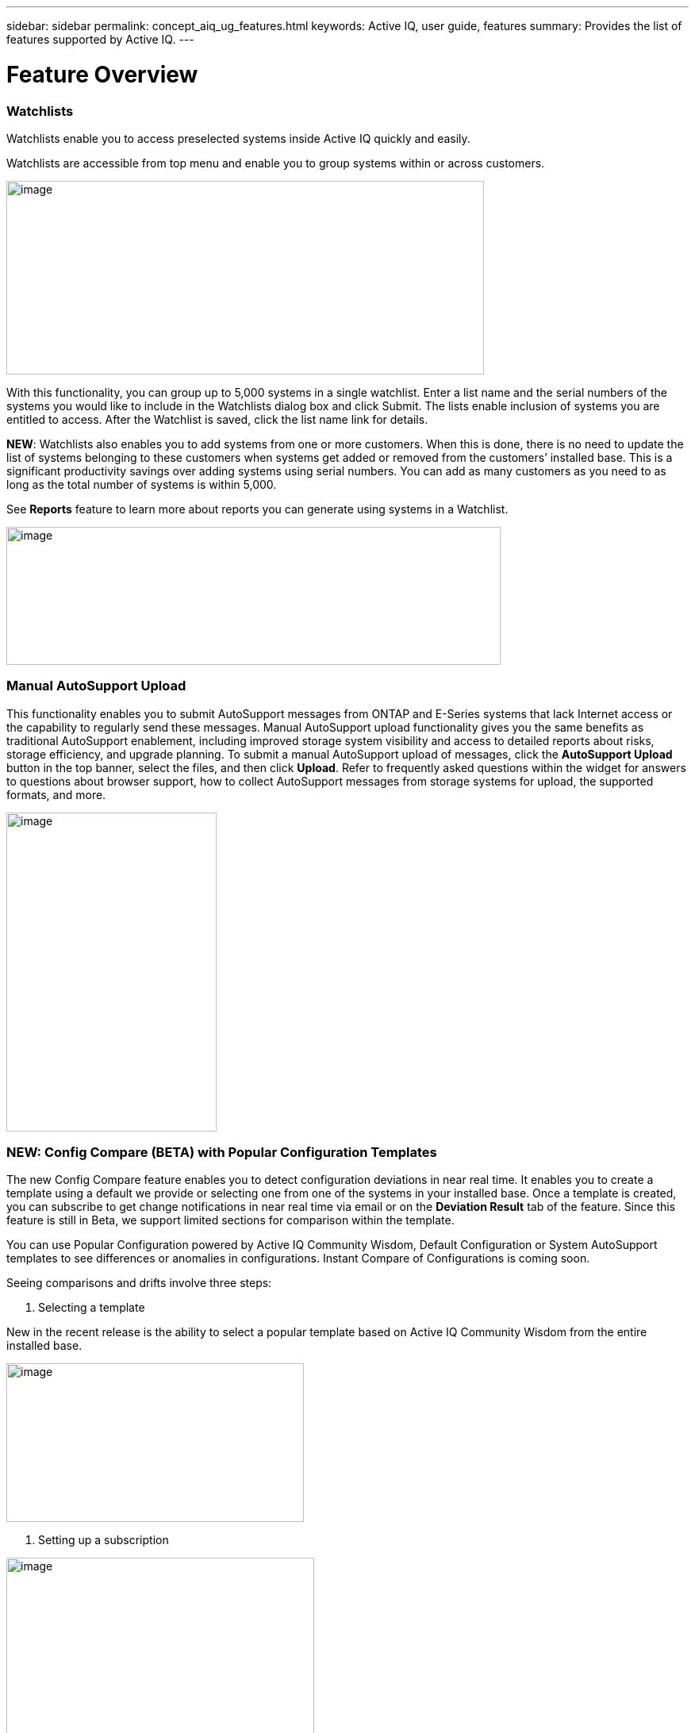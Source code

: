 ---
sidebar: sidebar
permalink: concept_aiq_ug_features.html
keywords: Active IQ, user guide, features
summary: Provides the list of features supported by Active IQ.
---

= Feature Overview
:hardbreaks:
:nofooter:
:icons: font
:linkattrs:
:imagesdir: ./media/UserGuide

=== Watchlists

Watchlists enable you to access preselected systems inside Active IQ quickly and easily.

Watchlists are accessible from top menu and enable you to group systems within or across customers.

image:image3.png[image,width=602,height=244]

With this functionality, you can group up to 5,000 systems in a single watchlist. Enter a list name and the serial numbers of the systems you would like to include in the Watchlists dialog box and click Submit. The lists enable inclusion of systems you are entitled to access. After the Watchlist is saved, click the list name link for details.

*NEW*: Watchlists also enables you to add systems from one or more customers. When this is done, there is no need to update the list of systems belonging to these customers when systems get added or removed from the customers’ installed base. This is a significant productivity savings over adding systems using serial numbers. You can add as many customers as you need to as long as the total number of systems is within 5,000.

See *Reports* feature to learn more about reports you can generate using systems in a Watchlist.

image:image9.png[image,width=623,height=174]

=== Manual AutoSupport Upload

This functionality enables you to submit AutoSupport messages from ONTAP and E-Series systems that lack Internet access or the capability to regularly send these messages. Manual AutoSupport upload functionality gives you the same benefits as traditional AutoSupport enablement, including improved storage system visibility and access to detailed reports about risks, storage efficiency, and upgrade planning. To submit a manual AutoSupport upload of messages, click the *AutoSupport Upload* button in the top banner, select the files, and then click *Upload*. Refer to frequently asked questions within the widget for answers to questions about browser support, how to collect AutoSupport messages from storage systems for upload, the supported formats, and more.

image:image10.png[image,width=265,height=402]

=== NEW: Config Compare (BETA) with Popular Configuration Templates

The new Config Compare feature enables you to detect configuration deviations in near real time. It enables you to create a template using a default we provide or selecting one from one of the systems in your installed base. Once a template is created, you can subscribe to get change notifications in near real time via email or on the *Deviation Result* tab of the feature. Since this feature is still in Beta, we support limited sections for comparison within the template.

You can use Popular Configuration powered by Active IQ Community Wisdom, Default Configuration or System AutoSupport templates to see differences or anomalies in configurations. Instant Compare of Configurations is coming soon.

Seeing comparisons and drifts involve three steps:

. Selecting a template

New in the recent release is the ability to select a popular template based on Active IQ Community Wisdom from the entire installed base.

image:image11.png[image,width=375,height=200]

. Setting up a subscription

image:image12.png[image,width=388,height=292]

. Seeing comparisons and drifts

image:image13.png[image,width=482,height=437]

=== Customer Dashboard

The Customer Dashboard is the central portal in Active IQ from which you can view and manage a customer’s installed base. The dashboard has consolidated views of:

* Systems inventory
* AutoSupport adoption and transmission issues
* Capacity forecasting
* ONTAP, shelf, drive, and system firmware upgrade Recommendations
* Risk Advisory
* Storage Efficiency Recommendations and Advisory
* Recent Cases
+
image:image14.png[image,width=624,height=445]

==== Capacity Forecasting for ONTAP systems

This widget on the customer dashboard gives you a 1, 3, and 6 months’ view of systems that may have already breached the preset 90% capacity threshold or are about to breach it within these time-periods.

By clicking the icon, you can download details about all the impacted systems. In the following example, the capacity forecast for a customer is:

* Three systems are already over 90% capacity
* There are no systems that will be over 90% capacity in 1 to 6-month timeframe
* There are 171 systems that will be under 90% capacity in 6 months
+
NOTE: Capacity forecasts are computed based on past usage and growth patterns. If there are materially significant changes in usage or growth, then these predictions may not hold and more systems may be over 90% capacity sooner.

image:image16.png[image,width=390,height=242]

To ensure that the systems do not run out of space, you can request for more storage from the Capacity Widget by selecting the systems and clicking the mail icon. You can select multiple systems at once to request capacity.

image:image17.png[image,width=496,height=138]

Total capacity displayed is the sum of all the aggregate’s total capacity and used capacity is the sum of all the aggregate’s physical used space.

==== Support Contract Renewals Widget

This widget on customer dashboard gives you the list of support contracts expiring. User can request renewals of support contract by clicking the mail icon.

It displays:

* Support Contract already expired
* Support Contract expiring within 6 months

image:image18.png[image,width=412,height=256]

==== End of Support (EOS) Hardware (ONTAP) Widget

End of Support Widget shows the list of systems that are reaching the end of support. User can request upgrade of systems by selecting systems and clicking on mail icon. Select the download arrow on the upper right corner to download a detail list of end of support systems including shelves and drives.

It displays:

* Systems that have reached EOS
* Systems reaching EOS in 6 months
* Systems reaching EOS in 6-12 months
* Systems reaching EOS > 1 year

image:image19.png[image,width=404,height=253]

==== Performance Widget

Performance Widget in customer dashboard displays:

* Systems with Incomplete AutoSupport – Displays information about systems which are sending incomplete AutoSupport due to truncation because of budget limits or SMTP transport protocol
* Systems Over 90% CPU Utilization – Displays information about systems in which CPU utilization is more than 90%. CPU utilization displayed is the hourly averaged maximum utilization in the day based on daily performance AutoSupport data. A performance remediation plan might include setting QoS workload limits, moving volumes or LUNs to another storage controller, or expanding the storage cluster.
* Systems Over 50% Disk Utilization – Displays information about systems in which disk utilization is more than 50%. Disk utilization shown is the hourly averaged maximum utilization in the day based on daily performance AutoSupport data.
* Unbalanced Systems (Delta > 40% CPU) – Displays information about systems in an HA pair where one system is 40% more utilized compared to the partner node. NetApp recommends using no more than 50% CPU on system in order to maintain consistent performance in case of a takeover.

image:image20.png[image,width=341,height=211]

==== Cases Widget

The new cases widget displays the following:

* Trend of recent P1 cases
* Summary of recent cases
* Download of recent cases using the download icon ( )

==== Upgrade Recommendations Widget

This widget provides consolidated recommendations for:

* ONTAP upgrades
* Disk drive firmware upgrades
* Shelf firmware upgrades
* System firmware upgrades

==== System Dashboard Widget Preferences

Widgets on the customer dashboard can be customized using settings from the right. The following figure shows a sample screenshot of Settings. Users can uncheck widgets, and then click *Save* to save their preferences.

image:image21.png[image,width=114,height=278]

=== DataCenter View

DataCenter View provides inventory of hosts and switches collected and uploaded using https://mysupport.netapp.com/tools/info/ECMLP2671381I.html?productID=62128&pcfContentID=ECMLP2671381[Active IQ OneCollect], discovers the operating system, capacity, connected storage, applications running on the host, and enables to perform interoperability check with the current configurations.

*Host Discovery Dashboard* uses hosts, switches and storage AutoSupport information that are collected and uploaded using Active IQ OneCollect.

image:image22.png[image,width=508,height=263]

===

=== Storage

Storage dashboard shows the storage efficiency ratio, capacity and savings for entire storage systems running ONTAP 9.1 and above. Efficiency ratio and savings can be seen with and without Snapshots, and for only AFF, only non-AFF systems, or both.

Total savings across customer storage can be seen per efficiency feature such as snapshots, clones, deduplication, compression and compaction.

image:image23.png[image,width=623,height=393]

=== Active IQ Advisories

==== Flash Advisor

Flash Advisor recommends a list of volumes that contain workloads that will perform better if moved to AFF systems. Users can select volumes and submit a request to upgrade the system to flash.

The list of volumes is determined by looking at characteristic’s other users across the installed base have benefited from. A list of these characteristics is available from the information icon on the top right of this widget.

image:image24.png[image,width=498,height=272]

===== Criteria for determining Flash candidates

image:image25.png[image,width=448,height=240]

==== Protection Advisor

Protection Advisor shows the number of SnapMirror protected and unprotected volumes. A detailed list can be downloaded by clicking the download arrow at the upper right-hand corner.

image:image26.png[image,width=480,height=249]

==== Performance Guarantee Best Practice Gaps

Performance Guarantee Promotion offers Latency guarantee with select AFF A-series systems. NetApp guarantees 99% of the latency measured hourly over 100-hour period is below 1ms/500μs with select AFF A-series systems.

Performance Guarantee Best Practice Gaps widget helps to identify the systems and volumes that are not following the best practices that are defined for Performance Guarantee Promotion.

* All volumes are managed by Adaptive QoS in the NetApp Service Level Manager with PS engagement.
* Current ONTAP GA release.
* Each volume size is less than 10% of the usable storage of the node.
* No aggregate is over 80% full.
* More than 100 average IOPS per volume per hour.
* Random read should be greater than 30 %.
* Average IO block size is equal to 32k or below on all volumes on a node.
* The host application may not request more IOPS than the greater of 1k IOPs or the IOPS per gigabyte.
* Replication or backup schedule greater than or equal to 4 hours.
* Snapshot schedule greater than or equal to one hour.

image:image27.png[image,width=481,height=158]

=== System Dashboard

The *System Fitness Dashboard* offers more detailed information and it includes detail about the following:

* Configuration
* Capacity Forecasting
* Performance Chart
* Storage Efficiency Ratio
* System Risks and Alerts
* ONTAP Upgrade Recommendations
* AutoSupport On Demand enablement

The left side of the dashboard provides access to additional detailed information for the above listed items and more, some of which are described later in this document.

=== NEW - Storage Efficiency Peer Comparison

Drawing on diagnostic records from more than 300K devices across NetApp’s user base, Active IQ is constantly learning, giving you insights to unleash the full potential of your data. Storage Efficiency Advisor uses Community Wisdom of AutoSupport data from all NetApp customers and compares the efficiency number of your system against the latest All-Flash models from NetApp where all the best practices are followed.

This feature, available for all Active IQ users, is enabled at a single system level for FAS systems above ONTAP 9.1 and AFF systems above ONTAP 8.3.2. For AFF systems, it also shows the best practice gaps and suggests ways of getting improved efficiency ratios. Also, provides low touch option for customers who wish to upgrade to latest AFF models.

image:image28.png[image,width=326,height=177]

=== Workload Tagging

Workload Tagging enables users to tag volumes within Storage Virtual Machines (SVMs) in ONTAP systems (cDOT only) with workload details. One or more volumes can be tagged to a specific workload using selecting a workload from the pre-defined dropdown list.

Once volumes are tagged, NetApp will make recommendations and best practices available that will help users to improve performance, efficiency, and availability of NetApp systems.

Workload Tagging can be accessed by clicking the image:image29.png[image,width=21,height=18] icon from left navigation of ONTAP cluster.

In the *Cluster Dashboard*, summary of total number volumes that are not tagged are shown. image:image30.png[image,width=106,height=49]

You can tag volumes with the Workload, Application, Protocol and Container. Workload is an enterprise workload, and Application is defined as a User Application/Products.

image:image31.png[image,width=259,height=229]

There are three different type of workload tags:

* *ONTAP tag* is the tag obtained from ONTAP AutoSupport when workload template in System Manager is used to provision.
* *Auto Generated Tag* is the tag that is tagged by auto detection mechanisms using machine learning. Active IQ can intelligently identify the type of workload running on the volume. Unidentified volumes are tagged as Other.
* *User Tag* is the tag provided by user manually using tagging feature in workload tagging in Active IQ. Only user tags can be modified or untagged.

Workload Tagging UI is built with rich features including advanced filters. Workload Tag table can be filtered using SVM, Volume Name, Tagged Workloads, Application, Protocol and Container. It helps identifying volumes, workloads and choose multiple volumes to tag at once. You can search for a volume by using a pattern that can match between the volume names. You can also download the entire workload tag list.

image:image32.png[image,width=624,height=278]

==== Workload and Application Efficiency and Capacity

Once the volumes are tagged, Active IQ provides Total Capacity and Efficiency for each workload and application. It also provides volumes level efficiency and capacity. You can filter the workloads in efficiency dashboard based on tag type.

All the efficiency ratios provided are excluding Snapshots and clones.

==== Comparison with Peer Ratio powered by Community Wisdom

Calculated Workload Efficiency Ratio is compared with Peer / Guaranteed Ratio of each workload defined. Peer Ratio is calculated based on average efficiency ratio of the workloads identified using Active IQ community wisdom. Peer Ratio is defined based for each ONTAP version and compared with the respective ONTAP version running on the cluster.

image:image33.png[image,width=597,height=327]

Additional features are planned using Workload Tagging such as showing best practices, performance trends and also tighter integration with other NetApp Products.

=== Performance

From the System Fitness Dashboard, you can click the Performance icon image:image34.png[image,width=30,height=30] to view the performance history of your system. These charts provide up to 60 days of historical performance data, which is useful for performance trend and pattern analysis. The hourly averages used to prepare these charts are reported in a daily performance AutoSupport data summary.

System interruptions, such as reboots and service disablements, can cause gaps in the chart. These performance charts are intended for trending analysis, and they should not be used for detailed performance monitoring or diagnostics. You should use onsite products such as OnCommand suite of products for such use cases.

There are several viewable performance charts including Peak Performance (Headroom), CPU and Disk Utilization, IOPS, Latency and Throughput. Users can check one or more of these charts for selective viewing of performance charts. Charts are downloadable in PDF, SVG, and PNG formats. You can also export all the counter information into a CSV from the menu.

*Peak performance zone* is the area which is equal to or below the peak performance line. In simple terms, it specifies the limit of good operating behavior for the given storage resource. When a resource's utilization rises above this line, the client latencies increases rapidly.

*Headroom is the difference between peak performance line and current utilization line*. Monitor the performance graphs periodically to identify the nodes that may run out of headroom. If the current resources utilization is above this peak performance line for an extended time, a performance remediation plan might be appropriate. A performance remediation plan might include setting QoS workload limits, moving volumes or LUNs to another storage controller, or expanding the storage cluster.

The confidence factor is used to determine the accuracy of the peak performance line that is used in CPU and aggregate headroom graphs. The confidence factor counter indicates how good the range of utilizations and latencies were observed for a resource in the system. The higher the confidence factor, the more accurate the peak performance line will be. Confidence factors range from 1 (low) to 3 (high).

There are cluster aggregated performance charts in cluster performance dashboard and can view node level graphs.

NOTE: Response Time by Protocol and Concurrency graphs are not available for cDOT systems.

The following is the performance chart at the cluster level:

image:image35.png[image,width=557,height=248]

The following is the performance chart at the system level:

image:image36.png[image,width=505,height=262]

=== Health

The Health tab image:image37.png[image,width=29,height=30] contains system risks that identifies configuration or other kinds of issues that may impair system performance, availability, and resilience. Each risk entry contains information about the specific risk, the potential negative impact, and links to mitigation plans for that risk. Addressing these risks proactively can improve your NetApp storage availability.

Impact Level Definitions:

* *High* – High potential of a system outage or data corruption, address immediately. Examples include HA Takeover Impossible and Shutdown Pending.
* *Medium* – May cause system downtime such as a panic. Address as soon as possible.
* *Low* – Minimal impact but should be addressed for increased system stability. Examples include bypass disks present, SnapMirror sync failure, and RSDT not working.
* *Best Practice* – Recommendation defined by a Technical Report (TR) or Knowledge Base (KB) article.

Case Probability analyzes risk data and technical support case data from the last two to three years. Using machine learning determines the likelihood that a technical support case will be opened for the system within 90 days of the risk being detected. This results in determining strong correlation between the first discovery of a risk and whether a case is opened.

Using the risk’s impact level and the risk to case confidence value to compute a “Case Probability” score. This score is used to rank the risks present on a system for which risk should be mitigated first.

image:image38.png[image,width=624,height=206]

==== Security Vulnerability

The *Security Vulnerability* tab identifies systems with security risks. This tab contains information about the specific risk, the potential negative impact and link to the CVE bulletin.

Impact Level Definitions for Security Risks

The Impact level for Security Risks is based on the Common Vulnerability Scoring System (CVSS) and noted in the Impact section of the CVE bulletin. The CVSS provides an open framework for communicating the characteristics and impacts of IT vulnerabilities. Its quantitative model ensures repeatable accurate measurement while enabling users to see the underlying vulnerability characteristics that were used to generate the scores. Thus, CVSS is well suited as a standard measurement system for industries, organizations, and governments that need accurate and consistent vulnerability impact scores. For more information, please visit https://nvd.nist.gov/vuln-metrics/cvss

image:image39.png[image,width=624,height=231]

*TIP*: If you would like to receive system risk report on a regular basis, click  *Schedule a Risk Report*.

==== Best Practices

Best practices are available from the Health Summary tab in the left navigation pane and the Fitness quadrant of the Fitness Dashboard. Gaps in best practices are highlighted, and corrective actions are listed for mitigation. Best practices are available at both the system and aggregate levels (customer, site, and group), helping you to standardize your storage environment and enhance its operational efficiency.

image:image40.png[image,width=624,height=230]

*TIP*: Review Best Practices for checking whether you have implemented Storage Efficiency Best Practices according to NetApp recommendations.

==== Health Trending

It is extremely important to mitigate risks in a timely manner to prevent critical issues. The Health Trending feature provides up to a 3-month view of System Risks, Best Practices, and End of Support so that as you mitigate these conditions, you can track the progress with weekly reports. These reports show you a summary of trends and enable you to drill down and analyze individual risks. Trending is available at both single system and customer level. You can download these reports in a PDF format.

image:image41.png[image,width=624,height=249]

==== System Risk Acknowledgement

Use the System Risk Acknowledgement feature to gain the greatest flexibility in managing how risks detected across your systems are displayed on your dashboard. This feature enables you to customize your risk dashboard so that it displays only the risks you deem to be most critical to your environment.

Acknowledging a risk is a way of flagging it in your dashboard. Setting your preferences to “Hide Acknowledged Risks” removes the flagged risks from your active default Health Summary view. All acknowledged risks are still viewable from the “Acknowledged System Health” tab.

*Best Practice:* Complete the “justification” field when you acknowledge a risk to document the rationale behind the acknowledgement.

NOTE: If you are a NetApp Internal user acknowledging on behalf of a customer with their approval, please add the customer’s name in the “Approved By” field for future reference and trackability.

image:image42.png[image,width=498,height=232]

==== Risk Advisor

By using Risk Advisor, users can see how many risks can be mitigated just by doing an ONTAP upgrade. Only systems that can be upgraded to ONTAP 9.x will be shown.

==== Community Wisdom

Based on other systems with the same risk that upgraded, Community Wisdom gives the likelihood of the risk being mitigated by upgrading ONTAP along with a level of confidence. This is presented in the last two columns as “Risk present after upgrade” and “% of Risk resolved after ONTAP upgrade” column.

==== Benefits

* Better system availability by lowering risk profile
* Reduces planning time for upgrades – you know which systems will benefit from upgrade from a single report
* Additional benefit of newer features in ONTAP 9
* Your risk mitigation improves the confidence level of our recommendations

image:image43.png[image,width=614,height=188]

=== Interop Advisor

Interop Advisor enables you to check the compatibility of hosts by using data collected by NetApp OneCollect tool. It provides support information by automatically checking with Interoperability Matrix Tool (IMT) and giving upgrade recommendations for host operating systems, drivers and firmware.

[arabic]
. Start by entering the job id of an uploaded OneCollect file or upload a new one.

image:image44.png[image,width=623,height=231]

[arabic, start=2]
. The file is loaded, and the storage controller is shown along with connected hosts and switches. Click *NEXT*.

image:image45.png[image,width=592,height=321]

[arabic, start=3]
. Select the target ONTAP version. Click *NEXT*.

image:image46.png[image,width=600,height=252]

[arabic, start=4]
. Enter report name and email address.

image:image47.png[image,width=444,height=146]

[arabic, start=5]
. An Excel file is emailed with Current and ONTAP Upgrade Compatibility information.

image:image48.png[image,width=593,height=150]

=== AutoSupport Viewer

With the *AutoSupport Viewer* you can view full AutoSupport details, including weekly AutoSupport logs. The left panel contains a menu that lists all the subsections of an AutoSupport message. The most commonly used AutoSupport sections appear at the top, and the rest of the sections are listed in alphabetical order. This is a good place to selectively view individual AutoSupport sections without going through the entire AutoSupport message.

By default, wherever available, the sysconfig –a section of the latest weekly AutoSupport message is displayed.

You can also download the complete AutoSupport message in either HTML or text format for viewing or troubleshooting.

Newly added functionalities also enable the following:

* Filtering of AutoSupports by type of AutoSupport (Management, Performance, Weekly, Other)
* Searching by section name
* Simple tabular viewing of XML sections - you can change column positions, save column preferences, and download the XML section in an Excel file for further use and analysis.

image:image49.png[image,width=570,height=306]

=== Cluster Viewer (ONTAP Only)

From the *Cluster* and node dashboards and the *AutoSupport* viewer, you will now see a link to view configuration details, called Cluster Viewer. Cluster Viewer enables you to see detailed physical and logical configuration details. The details are presented in several easy-to-view tables across multiple tabs that include a summary of the configuration, stack diagram, the network interfaces, a summary of SVMs & aggregates, volume and LUN information, and a few visualizations. Visualization is the graphical view available of how the system is cabled showing connectivity between controllers and shelves. The details available from *Cluster Viewer* are downloadable in DOC, XLS, and PDF. Note that the graphical view download is currently separate from the download of all the tables.

image:image50.png[image,width=623,height=36]

=== Types of visualizations

image:image51.png[image,width=165,height=153]

==== Sample Cable Visualization

You can view the cable visualization to see details of how the cluster is cabled. You can zoom in or out; there are also options to select parts of the visualization. Additionally, you can export the visualization in SVG, which can then be edited in Visio.

image:image52.png[image,width=623,height=188]

==== AutoSupport Alerts

AutoSupport alerts, available from the left navigation pane, are notifications sent to you about issues that may affect the health, availability, or uptime of your storage systems. AutoSupport detects known issues and sends you a notification about them so that you can take mitigation measures. These alerts are available in addition to the e-mail notifications sent out to you. You can also see a history of these alerts for the last 90 days.

You can view AutoSupport alerts at the single-system and aggregate levels. You can also turn off e-mail notifications for these events and apply the preferences at a system or a site level.

The AutoSupport Alerts interface includes AutoSupport header details complete with the contact information of the people receiving the notifications.

image:image53.png[image,width=623,height=124]

====

==== AutoSupport Alert Subscriptions

On the AutoSupport Alert Subscriptions tab of the AutoSupport Alerts page, enter the email addresses of all the interested parties, and then select the types of AutoSupport alerts for them to receive. In addition to single-system and aggregate-level alerts, subscriptions can also be expanded to site-wide or customer-wide alerts by checking the corresponding “Apply same subscriptions to” box.

For more information about AutoSupport alerts, refer to this Knowledge Base article on the NetApp Support site: https://kb.netapp.com/support/index?page=content&id=7010076

image:image54.png[image,width=552,height=162]

====

==== Notifications

From the Notifications tab, you can select the AutoSupport notifications that you want to receive.

* Enter all e-mail addresses that should receive the notifications.
* Review all the AutoSupport message types and select the ones that you want to receive.
* Click *Submit* to finalize the changes. All selected AutoSupport notifications are sent to the addresses you specified.

*Best practice*: Use a group distribution list or group e-mail address so that, if individuals are away, others can still receive critical AutoSupport notifications by e-mail.

==== Upgrade Advisor

Upgrade Advisor offers a quick, automated, and accurate way to generate a Data ONTAP upgrade plan. From the System or Customer Dashboard, click the image:image55.png[image,width=27,height=27] icon to open a screen to what is shown in the figure below. By default, if you are clicking this from a system level, all nodes of the cluster or the HA-Pair (for 7-Mode systems) are auto populated.

image:image56.png[image,width=624,height=266]

In the next step, the recommended version of ONTAP is suggested. In some cases, users may prefer to stay at a higher or a lower version of ONTAP based on the needs of their installed base and standards.

image:image57.png[image,width=623,height=244]

=== Cluster Dashboard

The new cluster dashboard is the central place to look for information about ONTAP clusters. The dashboard also consolidates health, capacity, storage efficiency and performance insights.

There are two main ways to reach the cluster dashboard:

[arabic]
. By searching a cluster name.
. By searching for a node within the cluster. By default, you land on the cluster dashboard the node belongs to. From there you have shortcuts to reach the individual nodes.

The figure below shows the functionalities and information available from the cluster dashboard.

image:image58.png[image,width=623,height=564]

Cluster Dashboard has the following components:

At the top of the dashboard, the following critical information about the cluster is summarized:

* High Impact Risks
* Upgrade Recommendations
* AutoSupport On Demand Status
* End of Support details

The cluster dashboard also has more detailed information in the following widgets:

*Configuration* – This widget lists all the nodes in the cluster and provides hostname, serial number, system ID, ONTAP version, and model of the nodes within the cluster. From the “View Configuration Details” button on top of this widget, you are able to see additional details about the cluster through the new “Cluster Viewer” Beta module, which includes a visualization of how the cluster is cabled.

*Capacity Forecasting* – This widget on the cluster dashboard provides a simple view of whether any nodes within the cluster may be running out of capacity. If there are nodes that are over 90% capacity, or may reach that threshold within 6 months, you can select those nodes and reach out to NetApp to request capacity addition.

*Performance* – Available for Internal Users Only – This new widget at the cluster level identifies issues with performance AutoSupport or other performance characteristics at the cluster level. It looks at the following critical areas:

* Truncation issues with Performance AutoSupport
* Nodes within the cluster with over 90% CPU utilization
* Nodes within the cluster with over 50% Disk utilization
* Unbalanced systems

The information icon on the top of the widget provides additional details about these critical attributes, and provides guidance on how you may be able to mitigate these critical conditions.

*Health Summary* – This widget shows the snapshot of risks, best practice gaps, hardware end of support, and alerts of all the nodes within the cluster. You can click any of the numbers within the widget to drill down into the details of each of these components.

*Storage Efficiency* – This widget shows the cluster level efficiency ratio, and lists the efficiency ratio of individual nodes. To view efficiency details of individual nodes, you can click the arrow on the top right of the widget.

*Software Upgrade Recommendations* – This widget does a gap analysis of the different components, including ONTAP, drive firmware, system firmware, and shelf firmware. You can download all the details into a worksheet. You can also click the different components to upgrade the components. ONTAP upgrade recommendation provide the latest and the most modern version of ONTAP that can be upgraded considering the platform checks.

*Cluster Upgrade Advisor* – You can now generate an Upgrade Plan for a cluster from the cluster dashboard page. Click the image:image55.png[image,width=27,height=27] icon to open the screen. All the nodes in a cluster will be upgraded to single ONTAP version. Individual nodes cannot be upgraded to different ONTAP version. Choose between ANDU, NDU, DU or Revert plans and click *Generate* to generate an upgrade plan.

Newly added functionalities to the upgrade plan:

Upgrade Advisor now performs automated interoperability cluster switch checks for a target ONTAP version.

The left navigation of the cluster dashboard enables the user to view the details of information available from the dashboard. Following functionalities are currently available:

[cols=",,",options="header",]
|============================================================================================================================
|*Icon* |*Functionality* |*Description*
| |Performance |This tab enables you to view detailed performance charts of the ONTAP cluster
| |Upgrade Advisor |Enables you to generate an upgrade plan for the cluster
| |AutoSupport |This tab enables you to view all AutoSupports from all the nodes coming from the cluster
| |Health |This tab enables you to view details of the risks, end of support hardware, and best practice gaps of the cluster.
| |Storage Efficiency |This tab enables you to view the storage efficiency details of the individual nodes within the cluster.
|============================================================================================================================

=== Cases

The cases widget enables you to view the recent case details of the cluster. You can also download the details of the cases from the top of this widget.

=== New: HCI Expansion Advisor (Beta)

HCI Expansion Advisor enables you to assess your NetApp HCI systems to determine whether you need to add compute and storage nodes for new and growing workloads.

Expansion Advisor shows the details about the current configuration of your cluster, as well as performance details for compute and storage over the last 30 days. You can specify the growth percentage for an existing workload, or you can enter details about a new workload that you want to add to the system. Expansion Advisor uses this information to recommend whether you need additional compute and storage nodes to accommodate the workload.

When you’re ready to add compute or storage nodes, you can click *Request Expansion* to send a request for the additional compute and storage nodes. After receiving request, NetApp/Partner contacts you for additional information.

image:image64.png[image,width=444,height=197]

==== Aggregated View of Multiple Customers (Partners Only)

Available from the *My Systems* link on the top banner of the application, this aggregated view provides partners (only) with a way to see all of their customers’ information from a single screen. The view displays a list of partners’ customers, provides a count of the systems for each customer, and shows which sites these customers have.

In addition to these details, this view also shows the number of risks and end-of-support components for each customer and site, as well as AutoSupport adoption for each customer.

This view also offers a detailed worksheet that you can download for each customer. The downloaded report includes the following fields:

[cols=",",]
|=======================
a|
* Cluster Name
* Hostname
* Serial #
* System ID
* Customer
* Site
* Group
* Entitled Access Status
* Last AutoSupport Date

a|
* # of Risks
* # of EOS HW
* Model
* Data ONTAP Version
* Ship Date
* Contract End Date
* Contact Information
* Name, E-Mail, Phone

|=======================

=== My Reports

Use the My Reports feature to generate and schedule the following reports:

* System configuration
* System risk
* Storage efficiency
* NetApp value (only for internal users and partners)

With a few clicks, you can have reports regularly delivered to your inbox in either CSV or PDF format.

A comprehensive user guide for *My Reports* is available from the following link:

https://mysupport.netapp.com/myautosupport/docs/en/myreportsuserguide.pdf

My Reports can be accessed from the top menu of Active IQ.

image:image65.png[image,width=202,height=280]

You can also reach My Reports directly by clicking the following link:

http://mysupport.netapp.com/myautosupport/reports.html

=== Discovery Dashboard

The *Active IQ Discovery Dashboard* serves as an efficient method for watching systems important to our users and quickly recognizing and taking actions critical events and technical issues.

Discovery dashboard could be accessed from top menu of Active IQ home page and is only available to Partners and NetApp internal users. More details about the *Discovery Dashboard* can be found in a separate user guide from the dashboard page to authorized users.

image:image66.png[image,width=205,height=284]

=== New: API Services (Beta)

Active IQ now has a new set of API services available as Beta to select partners and customers. This is accessible from the top menu of Active IQ. Currently, this is visible to users that are part of the Beta program. We plan to make these services available generally.

image:image67.png[image,width=205,height=279]

image:image68.png[image,width=624,height=160]

If you want to be part of Beta or have questions about general availability timing, please email ng-activeiq-feedback@netapp.com.
